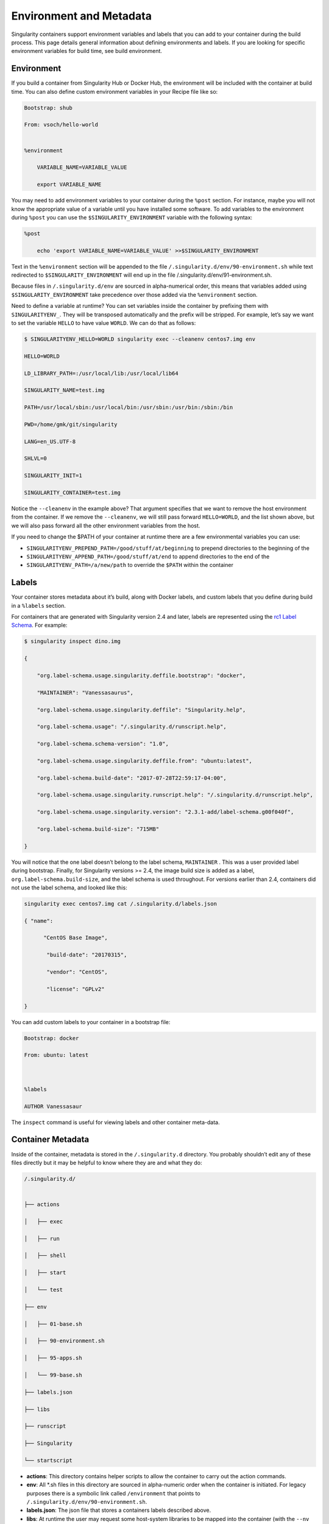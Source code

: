 .. _environment-and-metadata:

========================
Environment and Metadata
========================

.. _sec:envandmetadata:

Singularity containers support environment variables and labels that you
can add to your container during the build process. This page details
general information about defining environments and labels. If you are looking for specific environment variables for build time, see build
environment.

-----------
Environment
-----------

If you build a container from Singularity Hub or Docker Hub, the
environment will be included with the container at build time. You can
also define custom environment variables in your Recipe file like so:

.. code-block:: none

    Bootstrap: shub

    From: vsoch/hello-world


    %environment

        VARIABLE_NAME=VARIABLE_VALUE

        export VARIABLE_NAME

You may need to add environment variables to your container during the
``%post`` section. For instance, maybe you will not know the appropriate
value of a variable until you have installed some software.
To add variables to the environment during ``%post`` you can use the
``$SINGULARITY_ENVIRONMENT`` variable with the following syntax:

.. code-block:: none

    %post

        echo 'export VARIABLE_NAME=VARIABLE_VALUE' >>$SINGULARITY_ENVIRONMENT

Text in the ``%environment`` section will be appended to the file ``/.singularity.d/env/90-environment.sh`` while text redirected
to ``$SINGULARITY_ENVIRONMENT`` will end up in the file /.singularity.d/env/91-environment.sh.

Because files in ``/.singularity.d/env`` are sourced in alpha-numerical order, this means that
variables added using ``$SINGULARITY_ENVIRONMENT`` take precedence over those added via the ``%environment``
section.

Need to define a variable at runtime? You can set variables inside the
container by prefixing them with ``SINGULARITYENV_``. They will be
transposed automatically and the prefix will be stripped. For example,
let’s say we want to set the variable ``HELLO`` to have value ``WORLD``. We can do that
as follows:

.. code-block:: none

    $ SINGULARITYENV_HELLO=WORLD singularity exec --cleanenv centos7.img env

    HELLO=WORLD

    LD_LIBRARY_PATH=:/usr/local/lib:/usr/local/lib64

    SINGULARITY_NAME=test.img

    PATH=/usr/local/sbin:/usr/local/bin:/usr/sbin:/usr/bin:/sbin:/bin

    PWD=/home/gmk/git/singularity

    LANG=en_US.UTF-8

    SHLVL=0

    SINGULARITY_INIT=1

    SINGULARITY_CONTAINER=test.img


Notice the ``--cleanenv`` in the example above? That argument specifies that we want
to remove the host environment from the container. If we remove the ``--cleanenv``,
we will still pass forward ``HELLO=WORLD``, and the list shown above, but we will
also pass forward all the other environment variables from the host.

If you need to change the $PATH of your container at runtime there are
a few environmental variables you can use:

-  ``SINGULARITYENV_PREPEND_PATH=/good/stuff/at/beginning`` to prepend directories to the beginning of the

-  ``SINGULARITYENV_APPEND_PATH=/good/stuff/at/end`` to append directories to the end of the

-  ``SINGULARITYENV_PATH=/a/new/path`` to override the ``$PATH`` within the container

------
Labels
------

Your container stores metadata about it’s build, along with Docker
labels, and custom labels that you define during build in a ``%labels`` section.

For containers that are generated with Singularity version 2.4 and
later, labels are represented using the `rc1 Label Schema <http://label-schema.org/rc1/>`_. For
example:

.. code-block:: none

    $ singularity inspect dino.img

    {

        "org.label-schema.usage.singularity.deffile.bootstrap": "docker",

        "MAINTAINER": "Vanessasaurus",

        "org.label-schema.usage.singularity.deffile": "Singularity.help",

        "org.label-schema.usage": "/.singularity.d/runscript.help",

        "org.label-schema.schema-version": "1.0",

        "org.label-schema.usage.singularity.deffile.from": "ubuntu:latest",

        "org.label-schema.build-date": "2017-07-28T22:59:17-04:00",

        "org.label-schema.usage.singularity.runscript.help": "/.singularity.d/runscript.help",

        "org.label-schema.usage.singularity.version": "2.3.1-add/label-schema.g00f040f",

        "org.label-schema.build-size": "715MB"

    }

You will notice that the one label doesn’t belong to the label schema, ``MAINTAINER`` .
This was a user provided label during bootstrap. Finally, for
Singularity versions >= 2.4, the image build size is added as a label, ``org.label-schema.build-size``,
and the label schema is used throughout. For versions earlier than 2.4,
containers did not use the label schema, and looked like this:

.. code-block:: none

    singularity exec centos7.img cat /.singularity.d/labels.json

    { "name":

          "CentOS Base Image",

           "build-date": "20170315",

           "vendor": "CentOS",

           "license": "GPLv2"

    }

You can add custom labels to your container in a bootstrap file:

.. code-block:: none

    Bootstrap: docker

    From: ubuntu: latest



    %labels

    AUTHOR Vanessasaur


The ``inspect`` command is useful for viewing labels and other container meta-data.

------------------
Container Metadata
------------------

Inside of the container, metadata is stored in the ``/.singularity.d`` directory. You
probably shouldn’t edit any of these files directly but it may be
helpful to know where they are and what they do:

.. code-block:: none

    /.singularity.d/


    ├── actions

    │   ├── exec

    │   ├── run

    │   ├── shell

    │   ├── start

    │   └── test

    ├── env

    │   ├── 01-base.sh

    │   ├── 90-environment.sh

    │   ├── 95-apps.sh

    │   └── 99-base.sh

    ├── labels.json

    ├── libs

    ├── runscript

    ├── Singularity

    └── startscript

-  **actions**: This directory contains helper scripts to allow the
   container to carry out the action commands.

-  **env**: All \*.sh files in this directory are sourced in
   alpha-numeric order when the container is initiated. For legacy
   purposes there is a symbolic link called ``/environment`` that points to ``/.singularity.d/env/90-environment.sh``.

-  **labels.json**: The json file that stores a containers labels
   described above.

-  **libs**: At runtime the user may request some host-system libraries
   to be mapped into the container (with the ``--nv`` option for example). If so,
   this is their destination.

-  **runscript**: The commands in this file will be executed when the
   container is invoked with the ``run`` command or called as an executable. For
   legacy purposes there is a symbolic link called ``/singularity`` that points to this
   file

-  **Singularity**: This is the Recipe file that was used to generate
   the container. If more than 1 Recipe file was used to generate the
   container additional Singularity files will appear in numeric order
   in a sub-directory called ``bootstrap_history``

-  **startscript**: The commands in this file will be executed when the
   container is invoked with the ``instance.start`` command.
